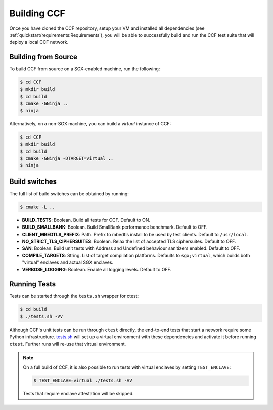 Building CCF
============

Once you have cloned the CCF repository, setup your VM and installed all dependencies (see :ref:`quickstart/requirements:Requirements`), you will be able to successfully build and run the CCF test suite that will deploy a local CCF network.

Building from Source
--------------------

To build CCF from source on a SGX-enabled machine, run the following:

.. code-block:: bash

    $ cd CCF
    $ mkdir build
    $ cd build
    $ cmake -GNinja ..
    $ ninja

Alternatively, on a non-SGX machine, you can build a `virtual` instance of CCF:

.. code-block:: bash

    $ cd CCF
    $ mkdir build
    $ cd build
    $ cmake -GNinja -DTARGET=virtual ..
    $ ninja

.. note:::

    CCF defaults to building RelWithDebInfo_.

.. _RelWithDebInfo: https://cmake.org/cmake/help/latest/variable/CMAKE_BUILD_TYPE.html

Build switches
--------------

The full list of build switches can be obtained by running:

.. code-block:: bash

    $ cmake -L ..

* **BUILD_TESTS**: Boolean. Build all tests for CCF. Default to ON.
* **BUILD_SMALLBANK**: Boolean. Build SmallBank performance benchmark. Default to OFF.
* **CLIENT_MBEDTLS_PREFIX**: Path. Prefix to mbedtls install to be used by test clients. Default to ``/usr/local``.
* **NO_STRICT_TLS_CIPHERSUITES**: Boolean. Relax the list of accepted TLS ciphersuites. Default to OFF.
* **SAN**: Boolean. Build unit tests with Address and Undefined behaviour sanitizers enabled. Default to OFF.
* **COMPILE_TARGETS**: String. List of target compilation platforms. Defaults to ``sgx;virtual``, which builds both "virtual" enclaves and actual SGX enclaves.
* **VERBOSE_LOGGING**: Boolean. Enable all logging levels. Default to OFF.

Running Tests
-------------

Tests can be started through the ``tests.sh`` wrapper for ctest:

.. code-block:: bash

    $ cd build
    $ ./tests.sh -VV

Although CCF's unit tests can be run through ``ctest`` directly, the end-to-end tests that start a network require some Python infrastructure. `tests.sh <https://github.com/microsoft/CCF/blob/master/tests/tests.sh>`_ will set up a virtual environment with these dependencies and activate it before running ``ctest``. Further runs will re-use that virtual environment.

.. note::
    On a full build of CCF, it is also possible to run tests with virtual enclaves by setting ``TEST_ENCLAVE``:

    .. code-block:: bash

        $ TEST_ENCLAVE=virtual ./tests.sh -VV

    Tests that require enclave attestation will be skipped.


